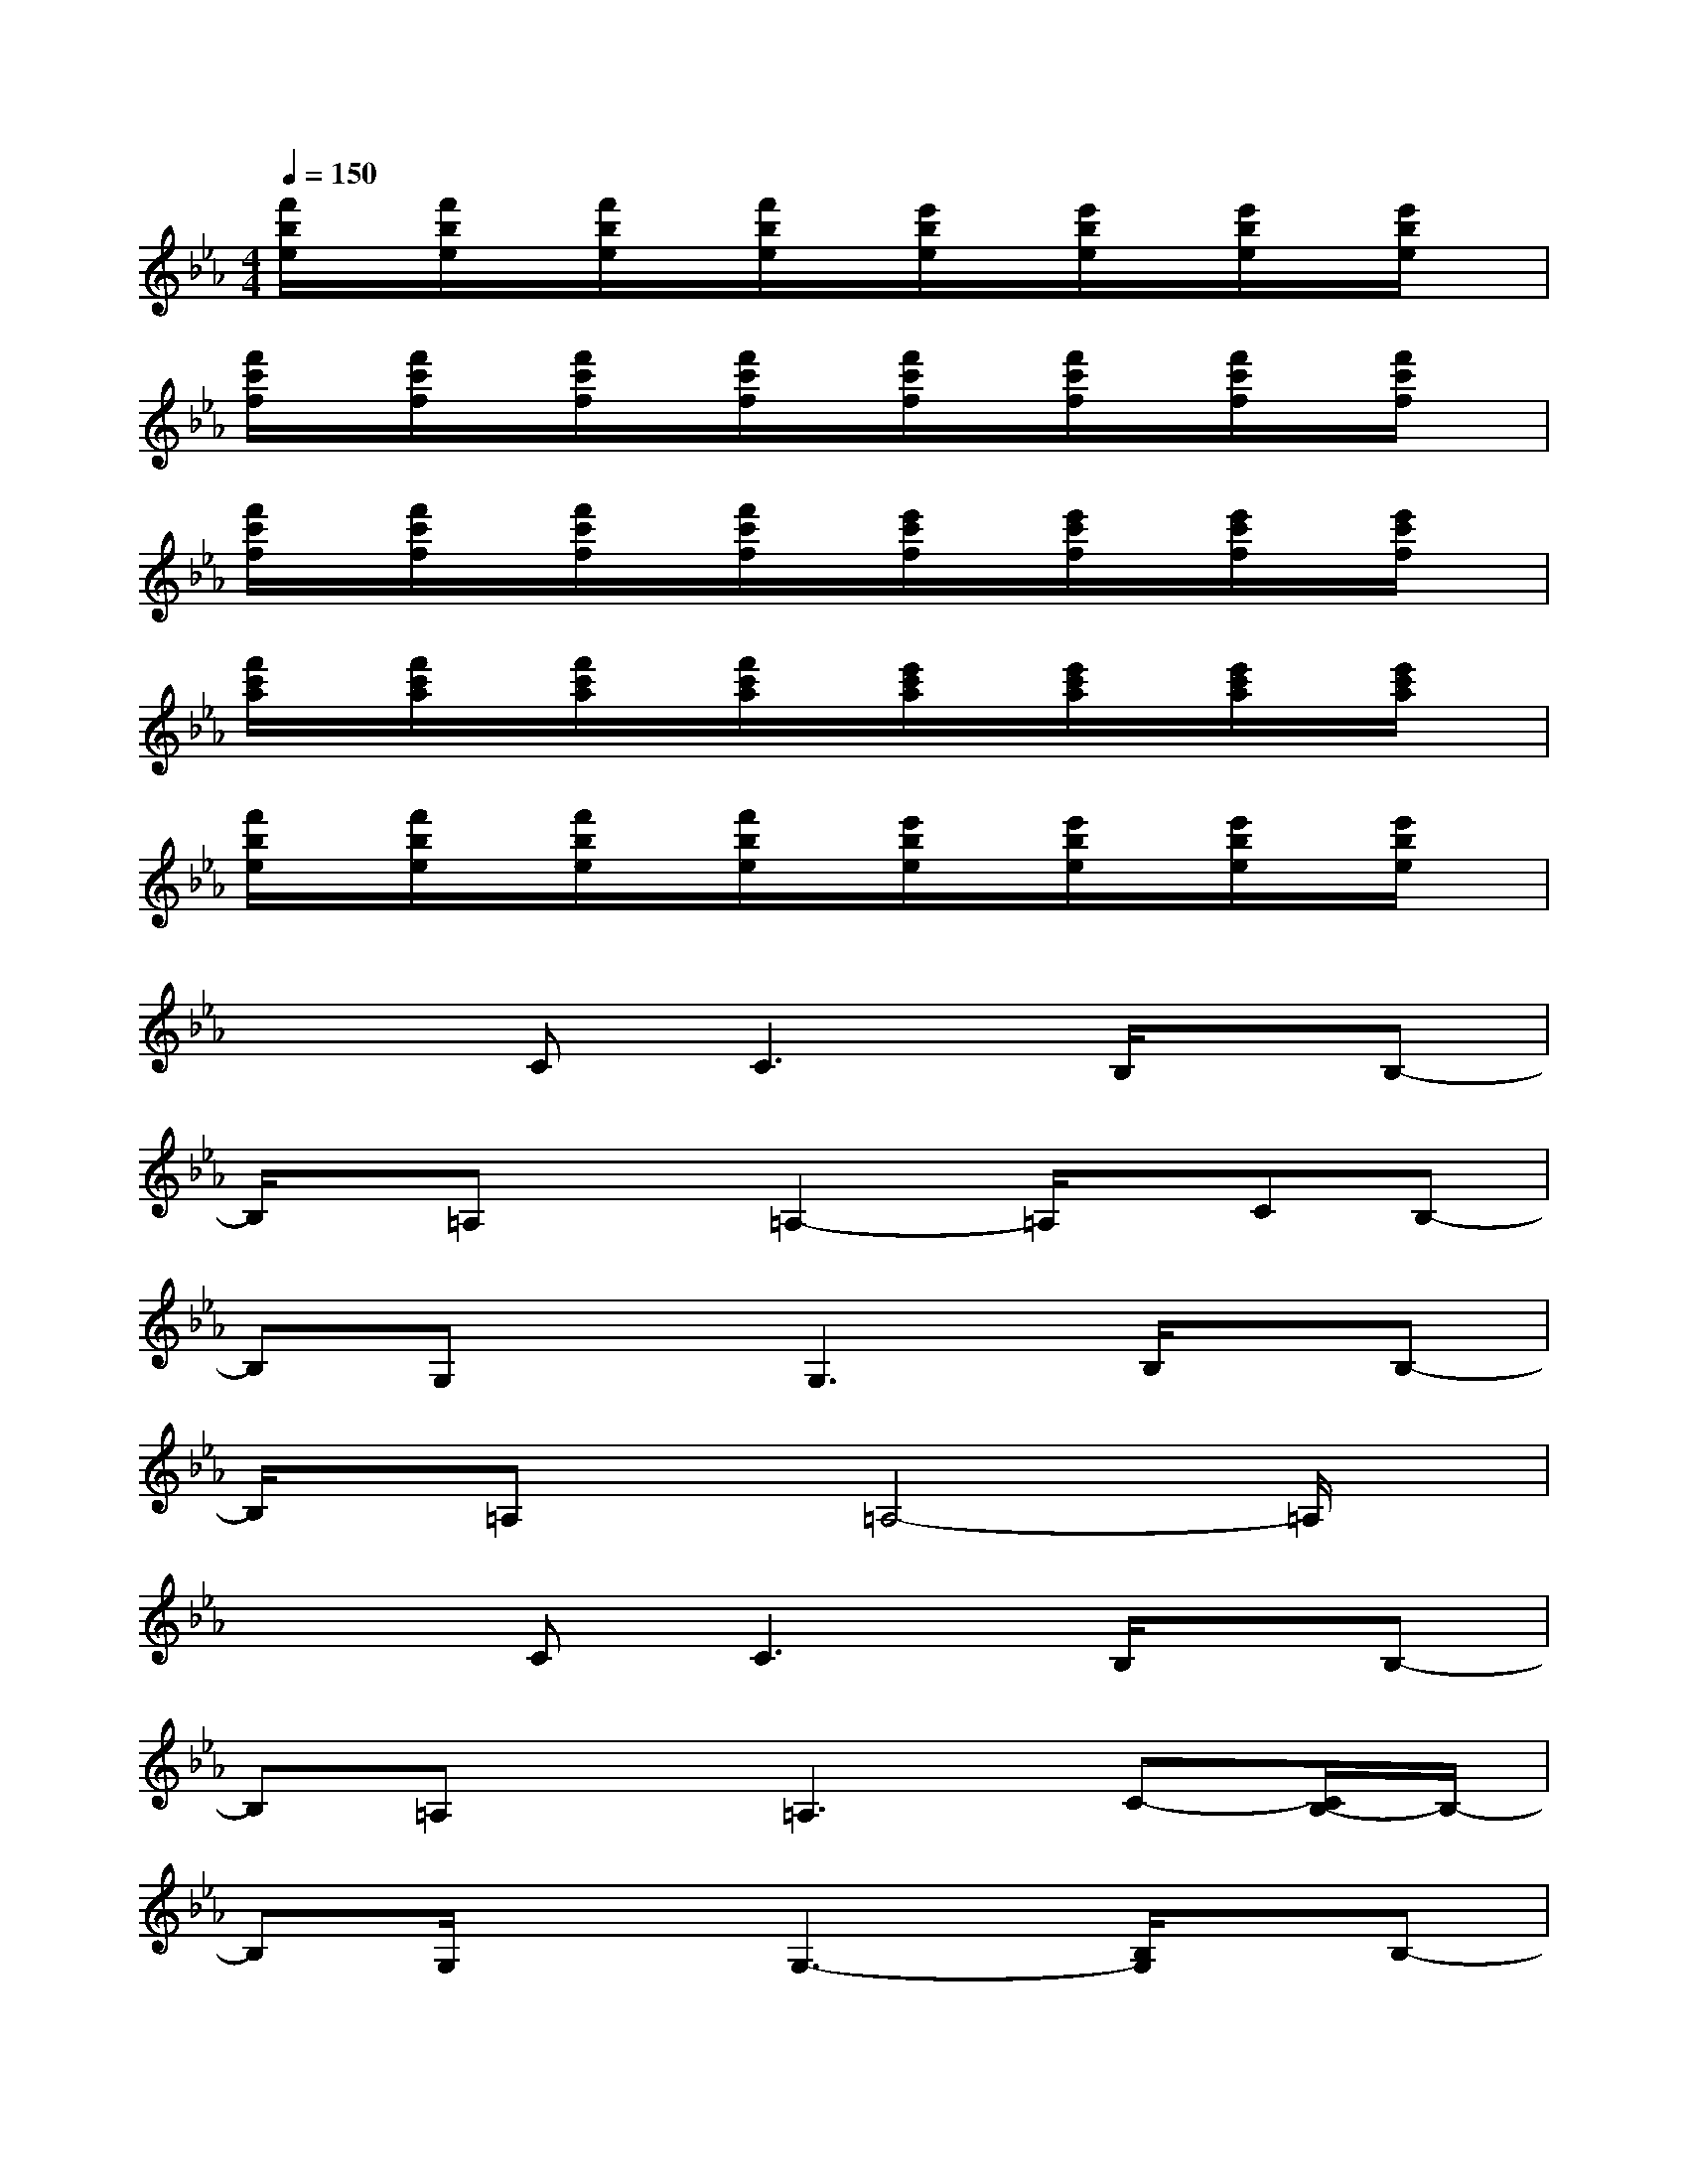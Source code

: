 X:1
T:
M:4/4
L:1/8
Q:1/4=150
K:Eb%3flats
V:1
[f'/2b/2e/2]x/2[f'/2b/2e/2]x/2[f'/2b/2e/2]x/2[f'/2b/2e/2]x/2[e'/2b/2e/2]x/2[e'/2b/2e/2]x/2[e'/2b/2e/2]x/2[e'/2b/2e/2]x/2|
[f'/2c'/2f/2]x/2[f'/2c'/2f/2]x/2[f'/2c'/2f/2]x/2[f'/2c'/2f/2]x/2[f'/2c'/2f/2]x/2[f'/2c'/2f/2]x/2[f'/2c'/2f/2]x/2[f'/2c'/2f/2]x/2|
[f'/2c'/2f/2]x/2[f'/2c'/2f/2]x/2[f'/2c'/2f/2]x/2[f'/2c'/2f/2]x/2[e'/2c'/2f/2]x/2[e'/2c'/2f/2]x/2[e'/2c'/2f/2]x/2[e'/2c'/2f/2]x/2|
[f'/2c'/2a/2]x/2[f'/2c'/2a/2]x/2[f'/2c'/2a/2]x/2[f'/2c'/2a/2]x/2[e'/2c'/2a/2]x/2[e'/2c'/2a/2]x/2[e'/2c'/2a/2]x/2[e'/2c'/2a/2]x/2|
[f'/2b/2e/2]x/2[f'/2b/2e/2]x/2[f'/2b/2e/2]x/2[f'/2b/2e/2]x/2[e'/2b/2e/2]x/2[e'/2b/2e/2]x/2[e'/2b/2e/2]x/2[e'/2b/2e/2]x/2|
x2C2<C2B,/2x/2B,-|
B,/2x/2=A,x=A,2-=A,/2x/2CB,-|
B,G,xG,3B,/2x/2B,-|
B,/2x/2=A,x=A,4-=A,/2x/2|
x2C2<C2B,/2x/2B,-|
B,=A,x=A,3C-[C/2B,/2-]B,/2-|
B,G,/2x3/2G,3-[B,/2G,/2]x/2B,-|
B,/2x/2=A,x=A,4x|
x2F,,2<F,,2F,,/2x/2F,,-|
F,,/2x/2F,,xF,,2-F,,/2x/2F,,/2x/2F,,|
xF,,xF,,2-F,,/2x/2F,,/2x/2F,,